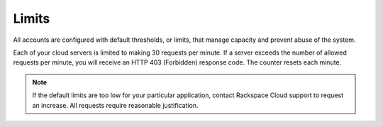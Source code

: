 .. _limits:

Limits
~~~~~~~

All accounts are configured with default thresholds, or limits, that
manage capacity and prevent abuse of the system.

Each of your cloud servers is limited to making 30 requests per minute.
If a server exceeds the number of allowed requests per minute, you will
receive an HTTP 403 (Forbidden) response code. The counter resets each
minute.

..  note::
    If the default limits are too low for your particular application,
    contact Rackspace Cloud support to request an increase. All requests
    require reasonable justification.
